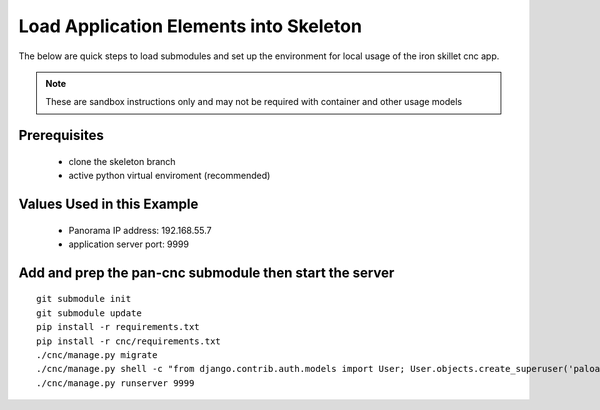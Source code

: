 Load Application Elements into Skeleton
=======================================

The below are quick steps to load submodules and set up the environment for local
usage of the iron skillet cnc app.

.. NOTE::

    These are sandbox instructions only and may not be required with container and other usage models


Prerequisites
-------------

    + clone the skeleton branch

    + active python virtual enviroment (recommended)

Values Used in this Example
---------------------------


    + Panorama IP address: 192.168.55.7

    + application server port: 9999


Add and prep the pan-cnc submodule then start the server
--------------------------------------------------------

::

    git submodule init
    git submodule update
    pip install -r requirements.txt
    pip install -r cnc/requirements.txt
    ./cnc/manage.py migrate
    ./cnc/manage.py shell -c "from django.contrib.auth.models import User; User.objects.create_superuser('paloalto', 'admin@example.com', 'tort')"
    ./cnc/manage.py runserver 9999

